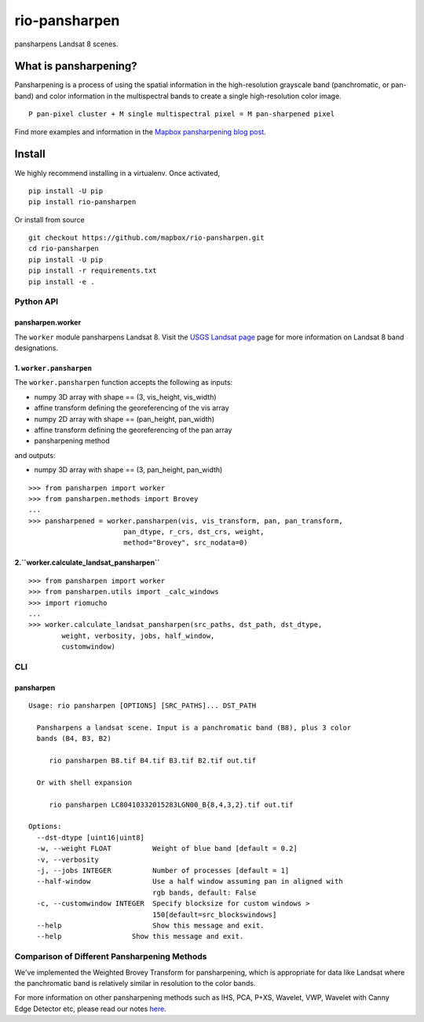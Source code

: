 ==============
rio-pansharpen
==============
.. image:: https://img.shields.io/pypi/v/rio-pansharpen.svg
   :target: https://img.shields.io/pypi/v/rio-pansharpen.svg

.. image:: https://circleci.com/gh/mapbox/rio-pansharpen.svg?style=shield&circle
   :target: https://circleci.com/gh/mapbox/rio-pansharpen

pansharpens Landsat 8 scenes.

What is pansharpening?
======================
Pansharpening is a process of using the spatial information in the high-resolution grayscale band (panchromatic, or pan-band) and color information in the multispectral bands to create a single high-resolution color image.

::
 
    P pan-pixel cluster + M single multispectral pixel = M pan-sharpened pixel

Find more examples and information in the `Mapbox pansharpening blog post <https://www.mapbox.com/blog/l8-pansharpening/>`_.

Install
=======

We highly recommend installing in a virtualenv. Once activated,
::

    pip install -U pip
    pip install rio-pansharpen

Or install from source
::

    git checkout https://github.com/mapbox/rio-pansharpen.git
    cd rio-pansharpen
    pip install -U pip
    pip install -r requirements.txt
    pip install -e .


**********
Python API
**********

pansharpen.worker
-----------------
The ``worker`` module pansharpens Landsat 8. Visit the `USGS Landsat page <http://landsat.usgs.gov/band_designations_landsat_satellites.php>`_ page for more information on Landsat 8 band designations.

1. ``worker.pansharpen``
------------------------
The ``worker.pansharpen`` function accepts the following as inputs:

- numpy 3D array with shape == (3, vis_height, vis_width)
- affine transform defining the georeferencing of the vis array 
- numpy 2D array with shape == (pan_height, pan_width)
- affine transform defining the georeferencing of the pan array 
- pansharpening method

and outputs:

- numpy 3D array with shape == (3, pan_height, pan_width)

::

    >>> from pansharpen import worker
    >>> from pansharpen.methods import Brovey
    ...
    >>> pansharpened = worker.pansharpen(vis, vis_transform, pan, pan_transform,
                           pan_dtype, r_crs, dst_crs, weight,
                           method="Brovey", src_nodata=0)



2.``worker.calculate_landsat_pansharpen``
----------------------------------------
::

    >>> from pansharpen import worker
    >>> from pansharpen.utils import _calc_windows
    >>> import riomucho
    ...
    >>> worker.calculate_landsat_pansharpen(src_paths, dst_path, dst_dtype,
            weight, verbosity, jobs, half_window,
            customwindow)


***
CLI
***


pansharpen
----------


::

    Usage: rio pansharpen [OPTIONS] [SRC_PATHS]... DST_PATH

      Pansharpens a landsat scene. Input is a panchromatic band (B8), plus 3 color
      bands (B4, B3, B2)

         rio pansharpen B8.tif B4.tif B3.tif B2.tif out.tif

      Or with shell expansion

         rio pansharpen LC80410332015283LGN00_B{8,4,3,2}.tif out.tif

    Options:
      --dst-dtype [uint16|uint8]
      -w, --weight FLOAT          Weight of blue band [default = 0.2]
      -v, --verbosity
      -j, --jobs INTEGER          Number of processes [default = 1]
      --half-window               Use a half window assuming pan in aligned with
                                  rgb bands, default: False
      -c, --customwindow INTEGER  Specify blocksize for custom windows >
                                  150[default=src_blockswindows]
      --help                      Show this message and exit.
      --help                 Show this message and exit.




*********************************************
Comparison of Different Pansharpening Methods
*********************************************
We've implemented the Weighted Brovey Transform for pansharpening, which is appropriate for data like Landsat where the panchromatic band is relatively similar in resolution to the color bands.

For more information on other pansharpening methods such as IHS, PCA, P+XS, Wavelet, VWP, Wavelet with Canny Edge Detector etc, please read our notes `here <https://github.com/mapbox/pansharpening/blob/master/docs/pansharpening_methods.rst>`_.
